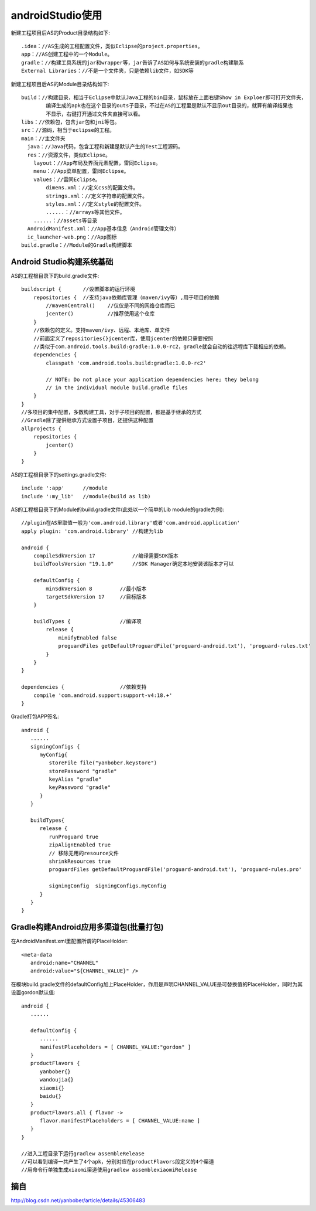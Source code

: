 androidStudio使用
======================

新建工程项目后AS的Product目录结构如下::

   .idea：//AS生成的工程配置文件，类似Eclipse的project.properties。
   app：//AS创建工程中的一个Module。
   gradle：//构建工具系统的jar和wrapper等，jar告诉了AS如何与系统安装的gradle构建联系
   External Libraries：//不是一个文件夹，只是依赖lib文件，如SDK等

新建工程项目后AS的Module目录结构如下::

  build：//构建目录，相当于Eclipse中默认Java工程的bin目录，鼠标放在上面右键Show in Exploer即可打开文件夹，
          编译生成的apk也在这个目录的outs子目录，不过在AS的工程里是默认不显示out目录的，就算有编译结果也
          不显示，右键打开通过文件夹直接可以看。
  libs：//依赖包，包含jar包和jni等包。
  src：//源码，相当于eclipse的工程。
  main：//主文件夹
    java：//Java代码，包含工程和新建是默认产生的Test工程源码。
    res：//资源文件，类似Eclipse。
      layout：//App布局及界面元素配置，雷同Eclipse。
      menu：//App菜单配置，雷同Eclipse。
      values：//雷同Eclipse。
          dimens.xml：//定义css的配置文件。
          strings.xml：//定义字符串的配置文件。
          styles.xml：//定义style的配置文件。
          ......：//arrays等其他文件。
      ......：//assets等目录
    AndroidManifest.xml：//App基本信息（Android管理文件）
    ic_launcher-web.png：//App图标
  build.gradle：//Module的Gradle构建脚本



Android Studio构建系统基础
----------------------------
AS的工程根目录下的build.gradle文件::

  buildscript {       //设置脚本的运行环境
      repositories {  //支持java依赖库管理（maven/ivy等）,用于项目的依赖
          //mavenCentral()    //仅仅是不同的网络仓库而已
          jcenter()           //推荐使用这个仓库
      }
      //依赖包的定义。支持maven/ivy、远程、本地库、单文件
      //前面定义了repositories{}jcenter库，使用jcenter的依赖只需要按照
      //类似于com.android.tools.build:gradle:1.0.0-rc2，gradle就会自动的往远程库下载相应的依赖。
      dependencies {
          classpath 'com.android.tools.build:gradle:1.0.0-rc2'

          // NOTE: Do not place your application dependencies here; they belong
          // in the individual module build.gradle files
      }
  }
  //多项目的集中配置，多数构建工具，对于子项目的配置，都是基于继承的方式
  //Gradle除了提供继承方式设置子项目，还提供这种配置
  allprojects {
      repositories {
          jcenter()
      }
  }
  
AS的工程根目录下的settings.gradle文件::

  include ':app'      //module
  include ':my_lib'   //module(build as lib)

AS的工程根目录下的Module的build.gradle文件(此处以一个简单的Lib module的gradle为例)::

  //plugin在AS里取值一般为'com.android.library'或者'com.android.application'
  apply plugin: 'com.android.library' //构建为lib
  
  android {
      compileSdkVersion 17            //编译需要SDK版本
      buildToolsVersion "19.1.0"      //SDK Manager确定本地安装该版本才可以
      
      defaultConfig {
          minSdkVersion 8         //最小版本
          targetSdkVersion 17     //目标版本
      }
      
      buildTypes {                //编译项
          release {
              minifyEnabled false
              proguardFiles getDefaultProguardFile('proguard-android.txt'), 'proguard-rules.txt'
          }
      }
  }

  dependencies {                  //依赖支持
      compile 'com.android.support:support-v4:18.+'
  }

Gradle打包APP签名::

  android {
     ......
     signingConfigs {
        myConfig{
           storeFile file("yanbober.keystore")
           storePassword "gradle"
           keyAlias "gradle"
           keyPassword "gradle"
        }
     }

     buildTypes{
        release {
           runProguard true
           zipAlignEnabled true
           // 移除无用的resource文件
           shrinkResources true
           proguardFiles getDefaultProguardFile('proguard-android.txt'), 'proguard-rules.pro'

           signingConfig  signingConfigs.myConfig
        }
     }
  }

Gradle构建Android应用多渠道包(批量打包)
------------------------------------------
在AndroidManifest.xml里配置所谓的PlaceHolder::

   <meta-data
      android:name="CHANNEL"
      android:value="${CHANNEL_VALUE}" />


在模块build.gradle文件的defaultConfig加上PlaceHolder，作用是声明CHANNEL_VALUE是可替换值的PlaceHolder，同时为其设置gordon默认值::

  android {
     ......

     defaultConfig {
        ......
        manifestPlaceholders = [ CHANNEL_VALUE:"gordon" ]
     }
     productFlavors {
        yanbober{}
        wandoujia{}
        xiaomi{}
        baidu{}
     }
     productFlavors.all { flavor ->
        flavor.manifestPlaceholders = [ CHANNEL_VALUE:name ]
     }
  }

  //进入工程目录下运行gradlew assembleRelease
  //可以看到编译一共产生了4个apk，分别对应在productFlavors段定义的4个渠道
  //用命令行单独生成xiaomi渠道使用gradlew assemblexiaomiRelease

  
摘自
------
http://blog.csdn.net/yanbober/article/details/45306483
